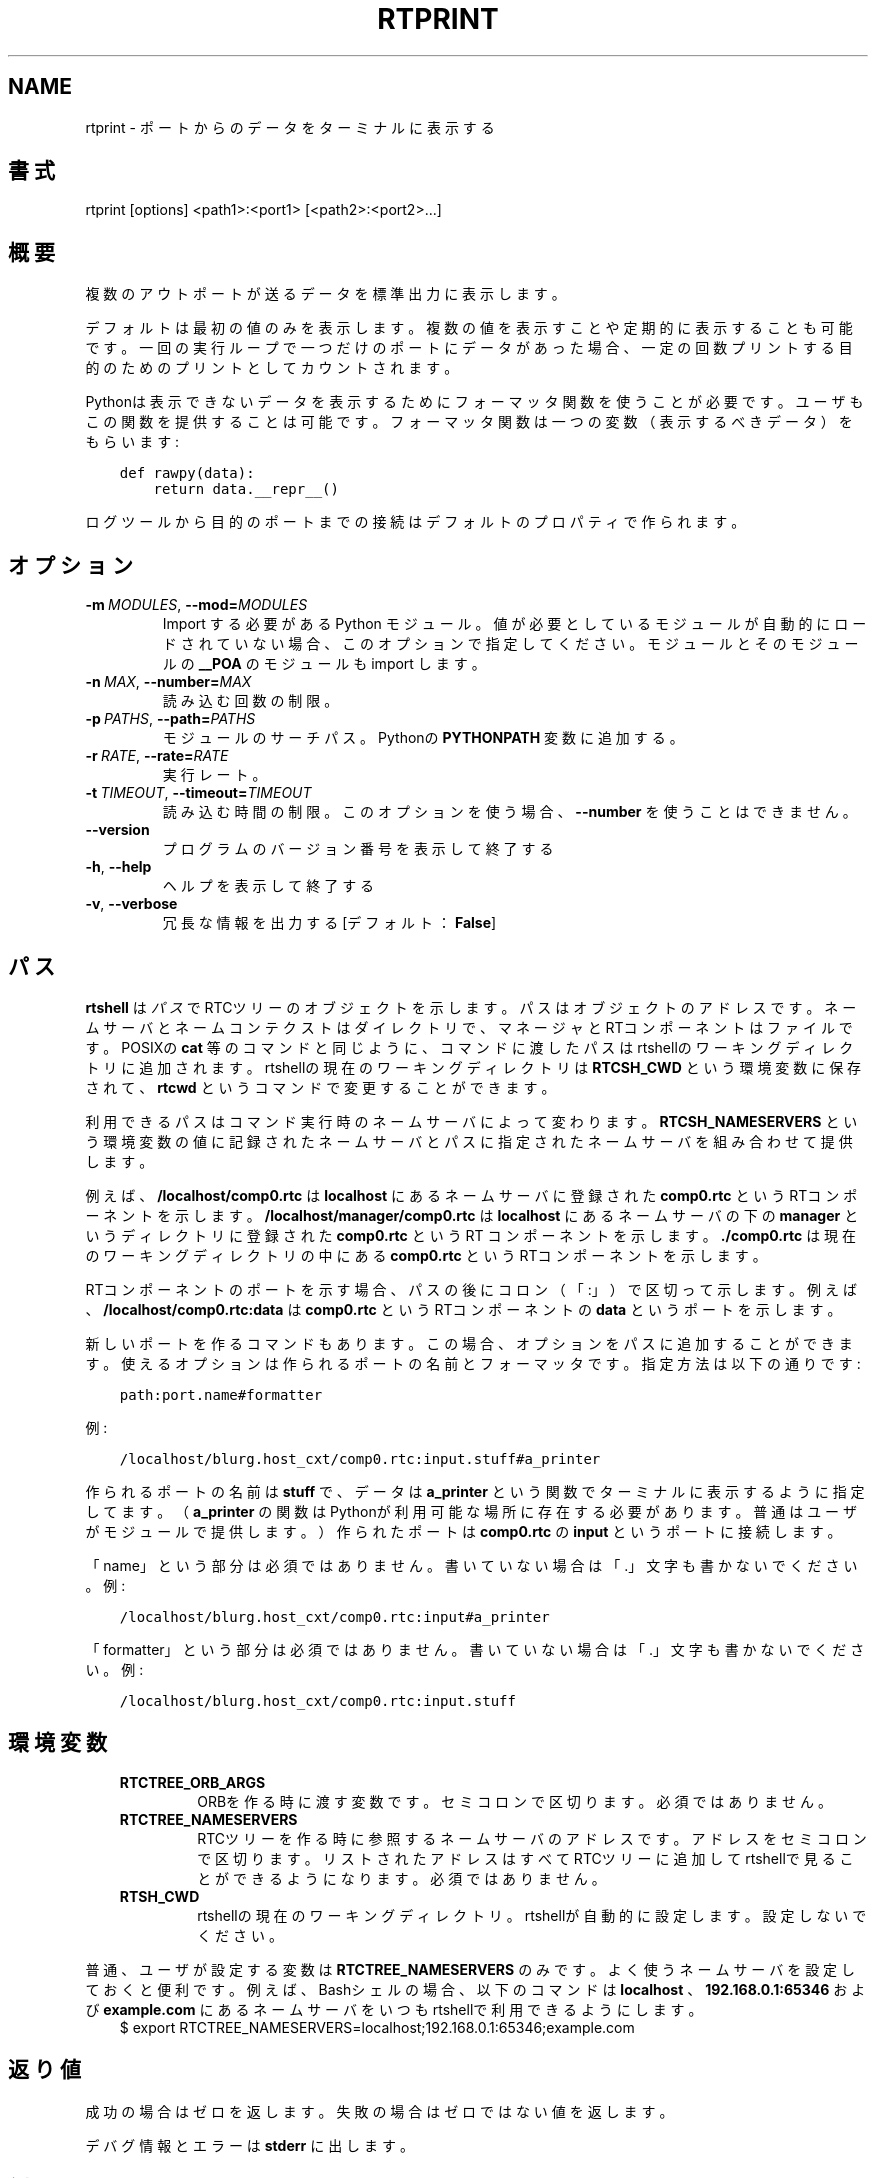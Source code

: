 .\" Man page generated from reStructuredText.
.
.
.nr rst2man-indent-level 0
.
.de1 rstReportMargin
\\$1 \\n[an-margin]
level \\n[rst2man-indent-level]
level margin: \\n[rst2man-indent\\n[rst2man-indent-level]]
-
\\n[rst2man-indent0]
\\n[rst2man-indent1]
\\n[rst2man-indent2]
..
.de1 INDENT
.\" .rstReportMargin pre:
. RS \\$1
. nr rst2man-indent\\n[rst2man-indent-level] \\n[an-margin]
. nr rst2man-indent-level +1
.\" .rstReportMargin post:
..
.de UNINDENT
. RE
.\" indent \\n[an-margin]
.\" old: \\n[rst2man-indent\\n[rst2man-indent-level]]
.nr rst2man-indent-level -1
.\" new: \\n[rst2man-indent\\n[rst2man-indent-level]]
.in \\n[rst2man-indent\\n[rst2man-indent-level]]u
..
.TH "RTPRINT" 1 "2015-08-13" "4.0" "User commands"
.SH NAME
rtprint \- ポートからのデータをターミナルに表示する
.SH 書式
.sp
rtprint [options] <path1>:<port1> [<path2>:<port2>...]
.SH 概要
.sp
複数のアウトポートが送るデータを標準出力に表示します。
.sp
デフォルトは最初の値のみを表示します。複数の値を表示すことや定期的に表
示することも可能です。一回の実行ループで一つだけのポートにデータがあっ
た場合、一定の回数プリントする目的のためのプリントとしてカウントされま
す。
.sp
Pythonは表示できないデータを表示するためにフォーマッタ関数を使うことが
必要です。ユーザもこの関数を提供することは可能です。フォーマッタ関数は
一つの変数（表示するべきデータ）をもらいます:
.INDENT 0.0
.INDENT 3.5
.sp
.nf
.ft C
def rawpy(data):
    return data.__repr__()
.ft P
.fi
.UNINDENT
.UNINDENT
.sp
ログツールから目的のポートまでの接続はデフォルトのプロパティで作られま
す。
.SH オプション
.INDENT 0.0
.TP
.BI \-m \ MODULES\fR,\fB \ \-\-mod\fB= MODULES
Import する必要がある Python モジュール。値が必要としているモジュー
ルが自動的にロードされていない場合、このオプションで指定してください。
モジュールとそのモジュールの \fB__POA\fP のモジュールも import します。
.TP
.BI \-n \ MAX\fR,\fB \ \-\-number\fB= MAX
読み込む回数の制限。
.TP
.BI \-p \ PATHS\fR,\fB \ \-\-path\fB= PATHS
モジュールのサーチパス。Pythonの \fBPYTHONPATH\fP 変数に追加する。
.TP
.BI \-r \ RATE\fR,\fB \ \-\-rate\fB= RATE
実行レート。
.TP
.BI \-t \ TIMEOUT\fR,\fB \ \-\-timeout\fB= TIMEOUT
読み込む時間の制限。このオプションを使う場合、 \fB\-\-number\fP を使うことは
できません。
.UNINDENT
.INDENT 0.0
.TP
.B  \-\-version
プログラムのバージョン番号を表示して終了する
.TP
.B  \-h\fP,\fB  \-\-help
ヘルプを表示して終了する
.TP
.B  \-v\fP,\fB  \-\-verbose
冗長な情報を出力する [デフォルト： \fBFalse\fP]
.UNINDENT
.SH パス
.sp
\fBrtshell\fP は \fIパス\fP でRTCツリーのオブジェクトを示します。パスは
オブジェクトのアドレスです。ネームサーバとネームコンテクストは
ダイレクトリで、マネージャとRTコンポーネントはファイルです。POSIXの
\fBcat\fP 等のコマンドと同じように、コマンドに渡したパスはrtshellの
ワーキングディレクトリに追加されます。rtshellの現在のワーキングディレクトリは
\fBRTCSH_CWD\fP という環境変数に保存されて、 \fBrtcwd\fP というコマンドで
変更することができます。
.sp
利用できるパスはコマンド実行時のネームサーバによって変わります。
\fBRTCSH_NAMESERVERS\fP という環境変数の値に記録されたネームサーバとパスに
指定された ネームサーバを組み合わせて提供します。
.sp
例えば、 \fB/localhost/comp0.rtc\fP は \fBlocalhost\fP にあるネームサーバに登録
された \fBcomp0.rtc\fP というRTコンポーネントを示します。
\fB/localhost/manager/comp0.rtc\fP は \fBlocalhost\fP にあるネームサーバの下の
\fBmanager\fP というディレクトリに登録された \fBcomp0.rtc\fP というRT
コンポーネントを示します。 \fB\&./comp0.rtc\fP は現在のワーキングディレクトリ
の中にある \fBcomp0.rtc\fP というRTコンポーネントを示します。
.sp
RTコンポーネントのポートを示す場合、パスの後にコロン（「:」）で区切って
示します。例えば、 \fB/localhost/comp0.rtc:data\fP は
\fBcomp0.rtc\fP というRTコンポーネントの \fBdata\fP というポートを示します。
.sp
新しいポートを作るコマンドもあります。この場合、オプションをパスに追加
することができます。使えるオプションは作られるポートの名前とフォーマッタ
です。指定方法は以下の通りです:
.INDENT 0.0
.INDENT 3.5
.sp
.nf
.ft C
path:port.name#formatter
.ft P
.fi
.UNINDENT
.UNINDENT
.sp
例:
.INDENT 0.0
.INDENT 3.5
.sp
.nf
.ft C
/localhost/blurg.host_cxt/comp0.rtc:input.stuff#a_printer
.ft P
.fi
.UNINDENT
.UNINDENT
.sp
作られるポートの名前は \fBstuff\fP で、データは \fBa_printer\fP という関数で
ターミナルに表示するように指定してます。（ \fBa_printer\fP の関数はPythonが利
用可能な場所に存在する必要があります。普通はユーザがモジュールで提供します。）
作られたポートは \fBcomp0.rtc\fP の \fBinput\fP というポートに接続します。
.sp
「name」という部分は必須ではありません。書いていない場合は「.」文字も
書かないでください。例:
.INDENT 0.0
.INDENT 3.5
.sp
.nf
.ft C
/localhost/blurg.host_cxt/comp0.rtc:input#a_printer
.ft P
.fi
.UNINDENT
.UNINDENT
.sp
「formatter」という部分は必須ではありません。書いていない場合は「.」文字も
書かないでください。例:
.INDENT 0.0
.INDENT 3.5
.sp
.nf
.ft C
/localhost/blurg.host_cxt/comp0.rtc:input.stuff
.ft P
.fi
.UNINDENT
.UNINDENT
.SH 環境変数
.INDENT 0.0
.INDENT 3.5
.INDENT 0.0
.TP
.B RTCTREE_ORB_ARGS
ORBを作る時に渡す変数です。セミコロンで区切ります。必須ではありません。
.TP
.B RTCTREE_NAMESERVERS
RTCツリーを作る時に参照するネームサーバのアドレスです。アドレスをセミ
コロンで区切ります。リストされたアドレスはすべてRTCツリーに追加して
rtshellで見ることができるようになります。必須ではありません。
.TP
.B RTSH_CWD
rtshellの現在のワーキングディレクトリ。rtshellが自動的に設定します。
設定しないでください。
.UNINDENT
.UNINDENT
.UNINDENT
.sp
普通、ユーザが設定する変数は \fBRTCTREE_NAMESERVERS\fP のみです。よく使うネ
ームサーバを設定しておくと便利です。例えば、Bashシェルの場合、以下のコマンド
は \fBlocalhost\fP 、 \fB192.168.0.1:65346\fP および \fBexample.com\fP にあるネーム
サーバをいつもrtshellで利用できるようにします。
.INDENT 0.0
.INDENT 3.5
$ export RTCTREE_NAMESERVERS=localhost;192.168.0.1:65346;example.com
.UNINDENT
.UNINDENT
.SH 返り値
.sp
成功の場合はゼロを返します。失敗の場合はゼロではない値を返します。
.sp
デバグ情報とエラーは \fBstderr\fP に出します。
.SH 例
.INDENT 0.0
.INDENT 3.5
.sp
.nf
.ft C
$ rtprint /localhost/ConsoleIn0.rtc:out
.ft P
.fi
.UNINDENT
.UNINDENT
.sp
\fBConsoleIn0.rtc\fP の \fBout\fP ポートから最初の値を表示します。
.INDENT 0.0
.INDENT 3.5
.sp
.nf
.ft C
$ rtprint /localhost/ConsoleIn0.rtc:out \-n 5
.ft P
.fi
.UNINDENT
.UNINDENT
.sp
\fBConsoleIn0.rtc\fP の \fBout\fP ポートから最初の5個の値を表示します。
.INDENT 0.0
.INDENT 3.5
.sp
.nf
.ft C
$ rtprint /localhost/ConsoleIn0.rtc:out \-t 5
.ft P
.fi
.UNINDENT
.UNINDENT
.sp
\fBConsoleIn0.rtc\fP の \fBout\fP ポートからの値を5秒間表示します。
.INDENT 0.0
.INDENT 3.5
.sp
.nf
.ft C
$ rtprint /localhost/ConsoleIn0.rtc:out \-t 5 \-r 10
.ft P
.fi
.UNINDENT
.UNINDENT
.sp
\fBConsoleIn0.rtc\fP の \fBout\fP ポートからの値を5秒間、1秒で10回表示しま
す。
.INDENT 0.0
.INDENT 3.5
.sp
.nf
.ft C
$ rtprint /localhost/ConsoleIn0.rtc:out#printers.my_formatter
.ft P
.fi
.UNINDENT
.UNINDENT
.sp
\fBConsoleIn0.rtc\fP の \fBout\fP ポートの最初の値を \fBprinters\fP モジュールの
\fBmy_formatter\fP 関数に送って結果を表示します。
.sp
\fB\-\-mod\fP と \fB\-\-path\fP の例はrtinject(1)を参照してください。
.SH 参照
.INDENT 0.0
.INDENT 3.5
\fBrtcat\fP (1),
\fBrtinject\fP (1),
\fBrtlog\fP (1)
.UNINDENT
.UNINDENT
.SH AUTHOR
Geoffrey Biggs and contributors
.SH COPYRIGHT
LGPL3
.\" Generated by docutils manpage writer.
.
